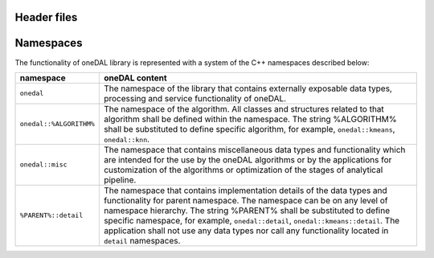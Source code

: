 ============
Header files
============

==========
Namespaces
==========

The functionality of oneDAL library is represented with a system of the C++ namespaces described below:

=======================  =======================================================================================================
namespace                oneDAL content
=======================  =======================================================================================================
``onedal``               The namespace of the library that contains externally exposable data types, processing and service functionality of oneDAL. 
``onedal::%ALGORITHM%``  The namespace of the algorithm. All classes and structures related to that algorithm shall be defined within the namespace. The string %ALGORITHM% shall be substituted to define specific algorithm, for example, ``onedal::kmeans``, ``onedal::knn``. 
``onedal::misc``         The namespace that contains miscellaneous data types and functionality which are intended for the use by the oneDAL algorithms or by the applications for customization of the algorithms or optimization of the stages of analytical pipeline.
``%PARENT%::detail``     The namespace that contains implementation details of the data types and functionality for parent namespace. The namespace can be on any level of namespace hierarchy. The string %PARENT% shall be substituted to define specific namespace, for example, ``onedal::detail``, ``onedal::kmeans::detail``. The application shall not use any data types nor call any functionality located in ``detail`` namespaces.
=======================  =======================================================================================================

